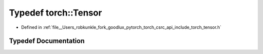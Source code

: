 .. _typedef_torch__Tensor:

Typedef torch::Tensor
=====================

- Defined in :ref:`file__Users_robkunkle_fork_goodlux_pytorch_torch_csrc_api_include_torch_tensor.h`


Typedef Documentation
---------------------


.. doxygentypedef:: torch::Tensor
